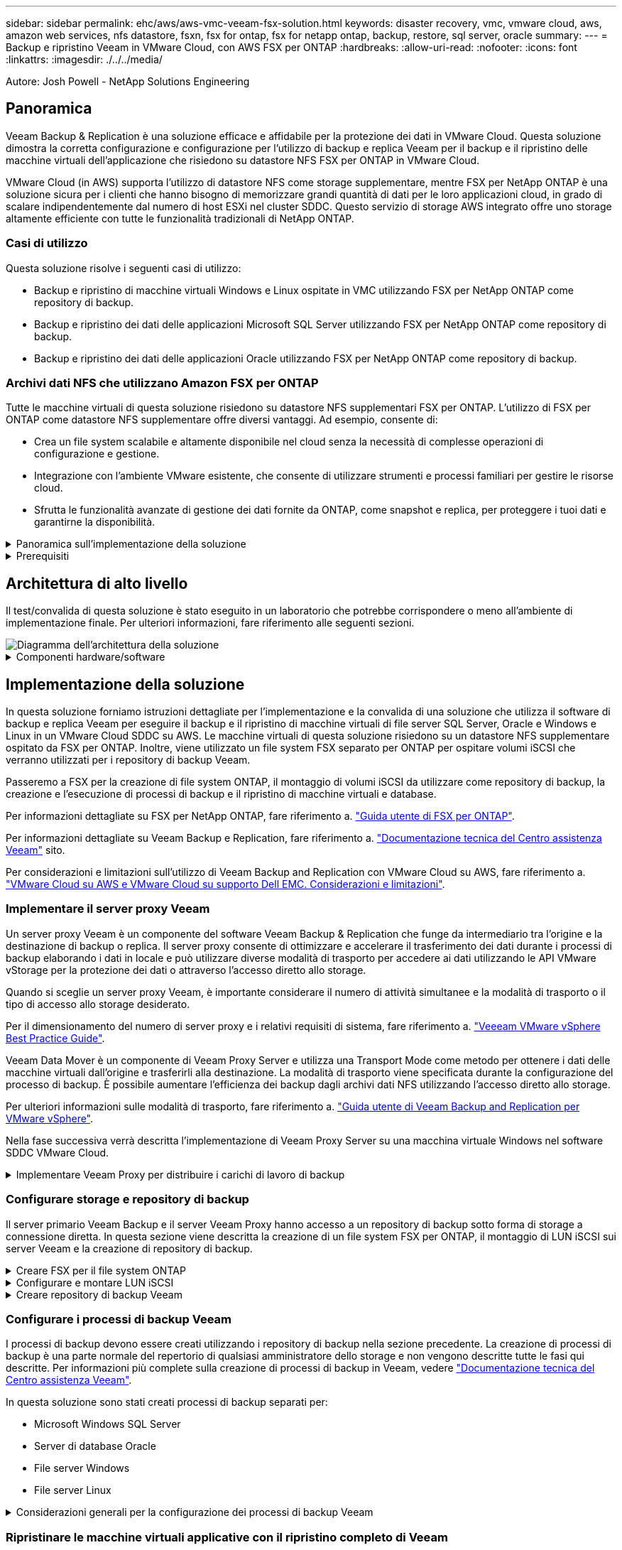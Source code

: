 ---
sidebar: sidebar 
permalink: ehc/aws/aws-vmc-veeam-fsx-solution.html 
keywords: disaster recovery, vmc, vmware cloud, aws, amazon web services, nfs datastore, fsxn, fsx for ontap, fsx for netapp ontap, backup, restore, sql server, oracle 
summary:  
---
= Backup e ripristino Veeam in VMware Cloud, con AWS FSX per ONTAP
:hardbreaks:
:allow-uri-read: 
:nofooter: 
:icons: font
:linkattrs: 
:imagesdir: ./../../media/


[role="lead"]
Autore: Josh Powell - NetApp Solutions Engineering



== Panoramica

Veeam Backup & Replication è una soluzione efficace e affidabile per la protezione dei dati in VMware Cloud. Questa soluzione dimostra la corretta configurazione e configurazione per l'utilizzo di backup e replica Veeam per il backup e il ripristino delle macchine virtuali dell'applicazione che risiedono su datastore NFS FSX per ONTAP in VMware Cloud.

VMware Cloud (in AWS) supporta l'utilizzo di datastore NFS come storage supplementare, mentre FSX per NetApp ONTAP è una soluzione sicura per i clienti che hanno bisogno di memorizzare grandi quantità di dati per le loro applicazioni cloud, in grado di scalare indipendentemente dal numero di host ESXi nel cluster SDDC. Questo servizio di storage AWS integrato offre uno storage altamente efficiente con tutte le funzionalità tradizionali di NetApp ONTAP.



=== Casi di utilizzo

Questa soluzione risolve i seguenti casi di utilizzo:

* Backup e ripristino di macchine virtuali Windows e Linux ospitate in VMC utilizzando FSX per NetApp ONTAP come repository di backup.
* Backup e ripristino dei dati delle applicazioni Microsoft SQL Server utilizzando FSX per NetApp ONTAP come repository di backup.
* Backup e ripristino dei dati delle applicazioni Oracle utilizzando FSX per NetApp ONTAP come repository di backup.




=== Archivi dati NFS che utilizzano Amazon FSX per ONTAP

Tutte le macchine virtuali di questa soluzione risiedono su datastore NFS supplementari FSX per ONTAP. L'utilizzo di FSX per ONTAP come datastore NFS supplementare offre diversi vantaggi. Ad esempio, consente di:

* Crea un file system scalabile e altamente disponibile nel cloud senza la necessità di complesse operazioni di configurazione e gestione.
* Integrazione con l'ambiente VMware esistente, che consente di utilizzare strumenti e processi familiari per gestire le risorse cloud.
* Sfrutta le funzionalità avanzate di gestione dei dati fornite da ONTAP, come snapshot e replica, per proteggere i tuoi dati e garantirne la disponibilità.


.Panoramica sull'implementazione della soluzione
[%collapsible]
====
Questo elenco fornisce i passaggi di alto livello necessari per configurare il backup e la replica di Veeeam, eseguire processi di backup e ripristino utilizzando FSX per ONTAP come repository di backup ed eseguire ripristini di macchine virtuali e database SQL Server e Oracle:

. Creare il file system FSX per ONTAP da utilizzare come repository di backup iSCSI per il backup e la replica Veeam.
. Implementare Veeam Proxy per distribuire i carichi di lavoro di backup e montare repository di backup iSCSI ospitati su FSX per ONTAP.
. Configurare Veeam Backup Jobs per il backup di macchine virtuali SQL Server, Oracle, Linux e Windows.
. Ripristinare le macchine virtuali SQL Server e i singoli database.
. Ripristinare le macchine virtuali Oracle e i singoli database.


====
.Prerequisiti
[%collapsible]
====
Lo scopo di questa soluzione è dimostrare la protezione dei dati delle macchine virtuali in esecuzione in VMware Cloud e situate su archivi dati NFS ospitati da FSX per NetApp ONTAP. Questa soluzione presuppone che i seguenti componenti siano configurati e pronti per l'uso:

. File system FSX per ONTAP con uno o più datastore NFS connessi a VMware Cloud.
. Macchina virtuale Microsoft Windows Server con software Veeam Backup & Replication installato.
+
** Il server vCenter è stato rilevato dal server Veeam Backup & Replication utilizzando il proprio indirizzo IP o il nome di dominio completo.


. Microsoft Windows Server VM da installare con i componenti di Veeam Backup Proxy durante l'implementazione della soluzione.
. Macchine virtuali Microsoft SQL Server con VMDK e dati delle applicazioni che risiedono su FSX per datastore NFS di ONTAP. Per questa soluzione avevamo due database SQL su due VMDK separati.
+
** Nota: Come Best practice, i file di log delle transazioni e dei database vengono collocati su dischi separati, in quanto ciò migliorerà le performance e l'affidabilità. Ciò è dovuto in parte al fatto che i log delle transazioni vengono scritti in sequenza, mentre i file di database vengono scritti in modo casuale.


. VM di database Oracle con VMDK e dati delle applicazioni che risiedono su FSX per datastore NFS di ONTAP.
. VM di file server Linux e Windows con VMDK residenti su FSX per datastore NFS ONTAP.
. Veeam richiede porte TCP specifiche per la comunicazione tra server e componenti nell'ambiente di backup. Sui componenti dell'infrastruttura di backup Veeam, le regole firewall richieste vengono create automaticamente. Per un elenco completo dei requisiti delle porte di rete, consultare la sezione Porte del https://helpcenter.veeam.com/docs/backup/vsphere/used_ports.html?zoom_highlight=network+ports&ver=120["Guida utente di Veeam Backup and Replication per VMware vSphere"].


====


== Architettura di alto livello

Il test/convalida di questa soluzione è stato eseguito in un laboratorio che potrebbe corrispondere o meno all'ambiente di implementazione finale. Per ulteriori informazioni, fare riferimento alle seguenti sezioni.

image::aws-vmc-veeam-00.png[Diagramma dell'architettura della soluzione]

.Componenti hardware/software
[%collapsible]
====
Lo scopo di questa soluzione è dimostrare la protezione dei dati delle macchine virtuali in esecuzione in VMware Cloud e situate su archivi dati NFS ospitati da FSX per NetApp ONTAP. Questa soluzione presuppone che i seguenti componenti siano già configurati e pronti per l'uso:

* Macchine virtuali Microsoft Windows situate su un archivio dati NFS FSX per ONTAP
* Macchine virtuali Linux (CentOS) situate su un archivio dati NFS FSX per ONTAP
* Macchine virtuali Microsoft SQL Server situate su un archivio dati NFS FSX per ONTAP
+
** Due database ospitati su VMDK separati


* Oracle VM si trova su un archivio dati FSX per NFS ONTAP


====


== Implementazione della soluzione

In questa soluzione forniamo istruzioni dettagliate per l'implementazione e la convalida di una soluzione che utilizza il software di backup e replica Veeam per eseguire il backup e il ripristino di macchine virtuali di file server SQL Server, Oracle e Windows e Linux in un VMware Cloud SDDC su AWS. Le macchine virtuali di questa soluzione risiedono su un datastore NFS supplementare ospitato da FSX per ONTAP. Inoltre, viene utilizzato un file system FSX separato per ONTAP per ospitare volumi iSCSI che verranno utilizzati per i repository di backup Veeam.

Passeremo a FSX per la creazione di file system ONTAP, il montaggio di volumi iSCSI da utilizzare come repository di backup, la creazione e l'esecuzione di processi di backup e il ripristino di macchine virtuali e database.

Per informazioni dettagliate su FSX per NetApp ONTAP, fare riferimento a. https://docs.aws.amazon.com/fsx/latest/ONTAPGuide/what-is-fsx-ontap.html["Guida utente di FSX per ONTAP"^].

Per informazioni dettagliate su Veeam Backup e Replication, fare riferimento a. https://www.veeam.com/documentation-guides-datasheets.html?productId=8&version=product%3A8%2F221["Documentazione tecnica del Centro assistenza Veeam"^] sito.

Per considerazioni e limitazioni sull'utilizzo di Veeam Backup and Replication con VMware Cloud su AWS, fare riferimento a. https://www.veeam.com/kb2414["VMware Cloud su AWS e VMware Cloud su supporto Dell EMC. Considerazioni e limitazioni"].



=== Implementare il server proxy Veeam

Un server proxy Veeam è un componente del software Veeam Backup & Replication che funge da intermediario tra l'origine e la destinazione di backup o replica. Il server proxy consente di ottimizzare e accelerare il trasferimento dei dati durante i processi di backup elaborando i dati in locale e può utilizzare diverse modalità di trasporto per accedere ai dati utilizzando le API VMware vStorage per la protezione dei dati o attraverso l'accesso diretto allo storage.

Quando si sceglie un server proxy Veeam, è importante considerare il numero di attività simultanee e la modalità di trasporto o il tipo di accesso allo storage desiderato.

Per il dimensionamento del numero di server proxy e i relativi requisiti di sistema, fare riferimento a. https://bp.veeam.com/vbr/2_Design_Structures/D_Veeam_Components/D_backup_proxies/vmware_proxies.html["Veeeam VMware vSphere Best Practice Guide"].

Veeam Data Mover è un componente di Veeam Proxy Server e utilizza una Transport Mode come metodo per ottenere i dati delle macchine virtuali dall'origine e trasferirli alla destinazione. La modalità di trasporto viene specificata durante la configurazione del processo di backup. È possibile aumentare l'efficienza dei backup dagli archivi dati NFS utilizzando l'accesso diretto allo storage.

Per ulteriori informazioni sulle modalità di trasporto, fare riferimento a. https://helpcenter.veeam.com/docs/backup/vsphere/transport_modes.html?ver=120["Guida utente di Veeam Backup and Replication per VMware vSphere"].

Nella fase successiva verrà descritta l'implementazione di Veeam Proxy Server su una macchina virtuale Windows nel software SDDC VMware Cloud.

.Implementare Veeam Proxy per distribuire i carichi di lavoro di backup
[%collapsible]
====
In questa fase, il proxy Veeam viene distribuito su una macchina virtuale Windows esistente. Ciò consente di distribuire i processi di backup tra il server di backup Veeam primario e il proxy Veeam.

. Sul server Veeam Backup and Replication, aprire la console di amministrazione e selezionare *Backup Infrastructure* nel menu in basso a sinistra.
. Fare clic con il pulsante destro del mouse su *Backup Proxy* e fare clic su *Add VMware backup proxy...* per aprire la procedura guidata.
+
image::aws-vmc-veeam-04.png[Aprire la procedura guidata Aggiungi proxy di backup Veeam]

. Nella procedura guidata *Add VMware Proxy* fare clic sul pulsante *Add New...* (Aggiungi nuovo...) per aggiungere un nuovo server proxy.
+
image::aws-vmc-veeam-05.png[Selezionare per aggiungere un nuovo server]

. Selezionare per aggiungere Microsoft Windows e seguire le istruzioni per aggiungere il server:
+
** Inserire il nome DNS o l'indirizzo IP
** Selezionare un account da utilizzare per le credenziali nel nuovo sistema o aggiungere nuove credenziali
** Esaminare i componenti da installare, quindi fare clic su *Apply* (Applica) per iniziare la distribuzione
+
image::aws-vmc-veeam-06.png[Compila i prompt per aggiungere un nuovo server]



. Nella procedura guidata *New VMware Proxy*, scegliere una modalità di trasporto. Nel nostro caso abbiamo scelto *selezione automatica*.
+
image::aws-vmc-veeam-07.png[Selezionare la modalità di trasporto]

. Selezionare gli archivi dati connessi ai quali si desidera che VMware Proxy abbia accesso diretto.
+
image::aws-vmc-veeam-08.png[Selezionare un server per VMware Proxy]

+
image::aws-vmc-veeam-09.png[Selezionare gli archivi dati a cui accedere]

. Configurare e applicare le regole di traffico di rete desiderate, ad esempio la crittografia o la limitazione. Al termine, fare clic sul pulsante *Apply* (Applica) per completare l'implementazione.
+
image::aws-vmc-veeam-10.png[Configurare le regole del traffico di rete]



====


=== Configurare storage e repository di backup

Il server primario Veeam Backup e il server Veeam Proxy hanno accesso a un repository di backup sotto forma di storage a connessione diretta. In questa sezione viene descritta la creazione di un file system FSX per ONTAP, il montaggio di LUN iSCSI sui server Veeam e la creazione di repository di backup.

.Creare FSX per il file system ONTAP
[%collapsible]
====
Creare un file system FSX per ONTAP che verrà utilizzato per ospitare i volumi iSCSI per i repository di backup Veeam.

. Nella console AWS, andare a FSX e quindi a *Create file system*
+
image::aws-vmc-veeam-01.png[Creare FSX per il file system ONTAP]

. Selezionare *Amazon FSX per NetApp ONTAP*, quindi *Avanti* per continuare.
+
image::aws-vmc-veeam-02.png[Selezionare Amazon FSX per NetApp ONTAP]

. Inserire il nome del file system, il tipo di implementazione, la capacità dello storage SSD e il VPC in cui si trova il cluster FSX per ONTAP. Deve essere un VPC configurato per comunicare con la rete di macchine virtuali in VMware Cloud. Fare clic su *Avanti*.
+
image::aws-vmc-veeam-03.png[Compilare le informazioni sul file system]

. Esaminare le fasi di implementazione e fare clic su *Create file System* (Crea file system) per avviare il processo di creazione del file system.


====
.Configurare e montare LUN iSCSI
[%collapsible]
====
Creare e configurare i LUN iSCSI su FSX per ONTAP e montarli sui server proxy e di backup Veeam. Questi LUN verranno utilizzati in seguito per creare repository di backup Veeam.


NOTE: La creazione di un LUN iSCSI su FSX per ONTAP è un processo multi-step. La prima fase della creazione dei volumi può essere eseguita nella console Amazon FSX o con la CLI NetApp ONTAP.


NOTE: Per ulteriori informazioni sull'utilizzo di FSX per ONTAP, consultare https://docs.aws.amazon.com/fsx/latest/ONTAPGuide/what-is-fsx-ontap.html["Guida utente di FSX per ONTAP"^].

. Dalla CLI di NetApp ONTAP creare i volumi iniziali utilizzando il seguente comando:
+
....
FSx-Backup::> volume create -vserver svm_name -volume vol_name -aggregate aggregate_name -size vol_size -type RW
....
. Creare LUN utilizzando i volumi creati nel passaggio precedente:
+
....
FSx-Backup::> lun create -vserver svm_name -path /vol/vol_name/lun_name -size size -ostype windows -space-allocation enabled
....
. Concedere l'accesso alle LUN creando un gruppo di iniziatori contenente l'IQN iSCSI dei server proxy e di backup Veeam:
+
....
FSx-Backup::> igroup create -vserver svm_name -igroup igroup_name -protocol iSCSI -ostype windows -initiator IQN
....
+

NOTE: Per completare il passaggio precedente, è necessario recuperare prima IQN dalle proprietà di iSCSI Initiator sui server Windows.

. Infine, mappare le LUN al gruppo iniziatore appena creato:
+
....
FSx-Backup::> lun mapping create -vserver svm_name -path /vol/vol_name/lun_name igroup igroup_name
....
. Per montare i LUN iSCSI, accedere a Veeam Backup & Replication Server e aprire iSCSI Initiator Properties. Accedere alla scheda *Discover* e inserire l'indirizzo IP di destinazione iSCSI.
+
image::aws-vmc-veeam-11.png[Rilevamento degli iniziatori iSCSI]

. Nella scheda *targets*, evidenziare il LUN inattivo e fare clic su *Connect*. Selezionare la casella *Enable multi-path* (attiva percorso multiplo) e fare clic su *OK* per connettersi al LUN.
+
image::aws-vmc-veeam-12.png[Collegare iSCSI Initiator al LUN]

. Nell'utility Disk Management inizializza il nuovo LUN e crea un volume con il nome e la lettera del disco desiderati. Selezionare la casella *Enable multi-path* (attiva percorso multiplo) e fare clic su *OK* per connettersi al LUN.
+
image::aws-vmc-veeam-13.png[Gestione dei dischi di Windows]

. Ripetere questa procedura per montare i volumi iSCSI sul server Veeam Proxy.


====
.Creare repository di backup Veeam
[%collapsible]
====
Nella console di backup e replica di Veeam, creare repository di backup per i server Veeam Backup e Veeam Proxy. Questi repository verranno utilizzati come destinazioni di backup per i backup delle macchine virtuali.

. Nella console di backup e replica di Veeam, fare clic su *Backup Infrastructure* in basso a sinistra, quindi selezionare *Add Repository*
+
image::aws-vmc-veeam-14.png[Creare un nuovo repository di backup]

. Nella procedura guidata nuovo repository di backup, immettere un nome per il repository, quindi selezionare il server dall'elenco a discesa e fare clic sul pulsante *popola* per scegliere il volume NTFS da utilizzare.
+
image::aws-vmc-veeam-15.png[Selezionare Backup Repository Server (Server repository di backup)]

. Nella pagina successiva, scegliere un server Mount che verrà utilizzato per montare i backup quando si eseguono ripristini avanzati. Per impostazione predefinita, si tratta dello stesso server a cui è collegato lo storage del repository.
. Esaminare le selezioni e fare clic su *Apply* (Applica) per avviare la creazione del repository di backup.
+
image::aws-vmc-veeam-16.png[Scegliere montare il server]

. Ripetere questa procedura per tutti i server proxy aggiuntivi.


====


=== Configurare i processi di backup Veeam

I processi di backup devono essere creati utilizzando i repository di backup nella sezione precedente. La creazione di processi di backup è una parte normale del repertorio di qualsiasi amministratore dello storage e non vengono descritte tutte le fasi qui descritte. Per informazioni più complete sulla creazione di processi di backup in Veeam, vedere https://www.veeam.com/documentation-guides-datasheets.html?productId=8&version=product%3A8%2F221["Documentazione tecnica del Centro assistenza Veeam"^].

In questa soluzione sono stati creati processi di backup separati per:

* Microsoft Windows SQL Server
* Server di database Oracle
* File server Windows
* File server Linux


.Considerazioni generali per la configurazione dei processi di backup Veeam
[%collapsible]
====
. Abilitare l'elaborazione basata sulle applicazioni per creare backup coerenti ed eseguire l'elaborazione del log delle transazioni.
. Dopo aver abilitato l'elaborazione in base all'applicazione, aggiungere le credenziali corrette con privilegi di amministratore all'applicazione, poiché potrebbero essere diverse dalle credenziali del sistema operativo guest.
+
image::aws-vmc-veeam-17.png[Impostazioni di elaborazione dell'applicazione]

. Per gestire il criterio di conservazione per il backup, selezionare *Mantieni alcuni backup completi più a lungo per scopi di archiviazione* e fare clic sul pulsante *Configura...* per configurare il criterio.
+
image::aws-vmc-veeam-18.png[Policy di conservazione a lungo termine]



====


=== Ripristinare le macchine virtuali applicative con il ripristino completo di Veeam

Eseguire un ripristino completo con Veeam è il primo passo per eseguire un ripristino dell'applicazione. Abbiamo validato che i ripristini completi delle nostre macchine virtuali erano accesi e tutti i servizi funzionavano normalmente.

Il ripristino dei server è una parte normale del repertorio di qualsiasi amministratore dello storage e non vengono descritte tutte le fasi qui descritte. Per informazioni più complete sull'esecuzione di ripristini completi in Veeam, consultare la https://www.veeam.com/documentation-guides-datasheets.html?productId=8&version=product%3A8%2F221["Documentazione tecnica del Centro assistenza Veeam"^].



=== Ripristinare i database di SQL Server

Veeam Backup & Replication offre diverse opzioni per il ripristino dei database di SQL Server. Per questa convalida abbiamo utilizzato Veeam Explorer per SQL Server con Instant Recovery per eseguire ripristini dei database SQL Server. SQL Server Instant Recovery è una funzionalità che consente di ripristinare rapidamente i database di SQL Server senza dover attendere il ripristino completo del database. Questo rapido processo di recovery riduce al minimo i downtime e garantisce la continuità del business. Ecco come funziona:

* Veeeam Explorer *monta il backup* contenente il database SQL Server da ripristinare.
* Il software *pubblica il database* direttamente dai file montati, rendendolo accessibile come database temporaneo sull'istanza di SQL Server di destinazione.
* Mentre il database temporaneo è in uso, Veeam Explorer *reindirizza le query utente* a questo database, garantendo che gli utenti possano continuare ad accedere e lavorare con i dati.
* In background, Veeam *esegue un ripristino completo del database*, trasferendo i dati dal database temporaneo alla posizione originale del database.
* Una volta completato il ripristino completo del database, Veeam Explorer *riporta le query dell'utente al database originale* e rimuove il database temporaneo.


.Ripristinare il database SQL Server con Veeam Explorer Instant Recovery
[%collapsible]
====
. Nella console di backup e replica di Veeam, accedere all'elenco dei backup di SQL Server, fare clic con il pulsante destro del mouse su un server e selezionare *Restore application ITEMS* (Ripristina elementi dell'applicazione), quindi *Microsoft SQL Server Databases...* (Database Microsoft SQL Server...).
+
image::aws-vmc-veeam-19.png[Ripristinare i database di SQL Server]

. Nella finestra Ripristino guidato database di Microsoft SQL Server, selezionare un punto di ripristino dall'elenco e fare clic su *Avanti*.
+
image::aws-vmc-veeam-20.png[Selezionare un punto di ripristino dall'elenco]

. Inserire un valore di *Restore Reason* (motivo ripristino), se desiderato, quindi, nella pagina Summary (Riepilogo), fare clic sul pulsante *Browse* (Sfoglia) per avviare Veeam Explorer per Microsoft SQL Server.
+
image::aws-vmc-veeam-21.png[Fare clic su Browse (Sfoglia) per avviare Veeam Explorer]

. In Veeam Explorer espandere l'elenco delle istanze di database, fare clic con il pulsante destro del mouse e selezionare *Instant Recovery*, quindi il punto di ripristino specifico su cui eseguire il ripristino.
+
image::aws-vmc-veeam-22.png[Selezionare il punto di ripristino del ripristino istantaneo]

. Nella procedura guidata di ripristino istantaneo, specificare il tipo di switchover. Questo può avvenire automaticamente con tempi di inattività minimi, manualmente o in un momento specifico. Quindi fare clic sul pulsante *Recover* (Ripristina) per avviare il processo di ripristino.
+
image::aws-vmc-veeam-23.png[Selezionare il tipo di switchover]

. Il processo di ripristino può essere monitorato da Veeam Explorer.
+
image::aws-vmc-veeam-24.png[monitorare il processo di ripristino di sql server]



====
Per informazioni più dettagliate sull'esecuzione delle operazioni di ripristino di SQL Server con Veeam Explorer, consultare la sezione Microsoft SQL Server nella https://helpcenter.veeam.com/docs/backup/explorers/vesql_user_guide.html?ver=120["Guida utente di Veeeam Explorers"].



=== Ripristinare i database Oracle con Veeam Explorer

Veeeam Explorer per database Oracle offre la possibilità di eseguire un ripristino standard del database Oracle o un ripristino ininterrotto utilizzando Instant Recovery. Supporta inoltre la pubblicazione di database per un accesso rapido, il ripristino dei database Data Guard e i ripristini dai backup RMAN.

Per informazioni più dettagliate sull'esecuzione delle operazioni di ripristino del database Oracle con Veeam Explorer, fare riferimento alla sezione Oracle nella https://helpcenter.veeam.com/docs/backup/explorers/veor_user_guide.html?ver=120["Guida utente di Veeeam Explorers"].

.Ripristinare il database Oracle con Veeam Explorer
[%collapsible]
====
In questa sezione viene descritto un ripristino del database Oracle su un server diverso utilizzando Veeam Explorer.

. Nella console di backup e replica di Veeam, accedere all'elenco dei backup Oracle, fare clic con il pulsante destro del mouse su un server e selezionare *Restore application ITEMS* (Ripristina elementi dell'applicazione), quindi *Oracle Databases...* (Database Oracle...*).
+
image::aws-vmc-veeam-25.png[Ripristinare i database Oracle]

. In Oracle Database Restore Wizard (Ripristino guidato database Oracle), selezionare un punto di ripristino dall'elenco e fare clic su *Next* (Avanti).
+
image::aws-vmc-veeam-26.png[Selezionare un punto di ripristino dall'elenco]

. Inserire un *Restore Reason* (motivo ripristino), se desiderato, quindi, nella pagina Summary (Riepilogo), fare clic sul pulsante *Browse* (Sfoglia) per avviare Veeam Explorer per Oracle.
+
image::aws-vmc-veeam-27.png[Fare clic su Browse (Sfoglia) per avviare Veeam Explorer]

. In Veeam Explorer espandere l'elenco delle istanze di database, fare clic sul database da ripristinare, quindi selezionare *Ripristina database* dal menu a discesa in alto. Selezionare *Ripristina su un altro server...*.
+
image::aws-vmc-veeam-28.png[Selezionare Ripristina su un altro server]

. Nella procedura guidata di ripristino, specificare il punto di ripristino da cui eseguire il ripristino e fare clic su *Avanti*.
+
image::aws-vmc-veeam-29.png[Selezionare il punto di ripristino]

. Specificare il server di destinazione in cui verrà ripristinato il database e le credenziali dell'account, quindi fare clic su *Avanti*.
+
image::aws-vmc-veeam-30.png[Specificare le credenziali del server di destinazione]

. Infine, specificare il percorso di destinazione dei file di database e fare clic sul pulsante *Restore* per avviare il processo di ripristino.
+
image::aws-vmc-veeam-31.png[Specificare la posizione di destinazione]

. Una volta completato il ripristino del database, controllare che il database Oracle venga avviato correttamente sul server.


====
.Pubblicare il database Oracle su un server alternativo
[%collapsible]
====
In questa sezione viene pubblicato un database su un server alternativo per un accesso rapido senza avviare un ripristino completo.

. Nella console di backup e replica di Veeam, accedere all'elenco dei backup Oracle, fare clic con il pulsante destro del mouse su un server e selezionare *Restore application ITEMS* (Ripristina elementi dell'applicazione), quindi *Oracle Databases...* (Database Oracle...*).
+
image::aws-vmc-veeam-32.png[Ripristinare i database Oracle]

. In Oracle Database Restore Wizard (Ripristino guidato database Oracle), selezionare un punto di ripristino dall'elenco e fare clic su *Next* (Avanti).
+
image::aws-vmc-veeam-33.png[Selezionare un punto di ripristino dall'elenco]

. Inserire un *Restore Reason* (motivo ripristino), se desiderato, quindi, nella pagina Summary (Riepilogo), fare clic sul pulsante *Browse* (Sfoglia) per avviare Veeam Explorer per Oracle.
. In Veeam Explorer espandere l'elenco delle istanze di database, fare clic sul database da ripristinare, quindi selezionare *pubblica database* dal menu a discesa in alto, quindi scegliere *pubblica su un altro server...*.
+
image::aws-vmc-veeam-34.png[Selezionare un punto di ripristino dall'elenco]

. Nella Pubblicazione guidata, specificare il punto di ripristino da cui pubblicare il database e fare clic su *Avanti*.
. Infine, specificare la posizione del file system linux di destinazione e fare clic su *Publish* per avviare il processo di ripristino.
+
image::aws-vmc-veeam-35.png[Selezionare un punto di ripristino dall'elenco]

. Una volta completata la pubblicazione, accedere al server di destinazione ed eseguire i seguenti comandi per assicurarsi che il database sia in esecuzione:
+
....
oracle@ora_srv_01> sqlplus / as sysdba
....
+
....
SQL> select name, open_mode from v$database;
....
+
image::aws-vmc-veeam-36.png[Selezionare un punto di ripristino dall'elenco]



====


== Conclusione

VMware Cloud è una potente piattaforma per l'esecuzione di applicazioni business-critical e l'archiviazione di dati sensibili. Una soluzione sicura per la protezione dei dati è essenziale per le aziende che si affidano a VMware Cloud per garantire la continuità del business e contribuire alla protezione dalle minacce informatiche e dalla perdita di dati. Scegliendo una soluzione di protezione dei dati affidabile e solida, le aziende possono essere sicure che i loro dati critici siano sicuri e sicuri, indipendentemente da cosa.

Il caso di utilizzo presentato in questa documentazione si concentra su tecnologie di data Protection comprovate che evidenziano l'integrazione tra NetApp, VMware e Veeeam. FSX per ONTAP è supportato come datastore NFS supplementari per VMware Cloud in AWS e viene utilizzato per tutti i dati delle macchine virtuali e delle applicazioni. Veeam Backup & Replication è una soluzione completa per la protezione dei dati progettata per aiutare le aziende a migliorare, automatizzare e ottimizzare i processi di backup e recovery. Veeam viene utilizzato insieme ai volumi target di backup iSCSI, ospitati su FSX per ONTAP, per fornire una soluzione di protezione dei dati sicura e facile da gestire per i dati applicativi residenti in VMware Cloud.



== Ulteriori informazioni

Per ulteriori informazioni sulle tecnologie presentate in questa soluzione, fare riferimento alle seguenti informazioni aggiuntive.

* https://docs.aws.amazon.com/fsx/latest/ONTAPGuide/what-is-fsx-ontap.html["Guida utente di FSX per ONTAP"^]
* https://www.veeam.com/documentation-guides-datasheets.html?productId=8&version=product%3A8%2F221["Documentazione tecnica del Centro assistenza Veeam"^]
* https://www.veeam.com/kb2414["Supporto di VMware Cloud su AWS. Considerazioni e limitazioni"]

